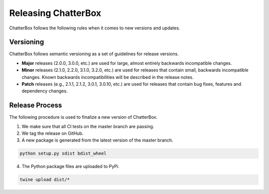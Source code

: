 ====================
Releasing ChatterBox
====================

ChatterBox follows the following rules when it comes to new versions and updates.

Versioning
==========

ChatterBox follows semantic versioning as a set of guidelines for release versions.

- **Major** releases (2.0.0, 3.0.0, etc.) are used for large, almost
  entirely backwards incompatible changes.

- **Minor** releases (2.1.0, 2.2.0, 3.1.0, 3.2.0, etc.) are used for
  releases that contain small, backwards incompatible changes. Known
  backwards incompatibilities will be described in the release notes.

- **Patch** releases (e.g., 2.1.1, 2.1.2, 3.0.1, 3.0.10, etc.) are used
  for releases that contain bug fixes, features and dependency changes.


Release Process
===============

The following procedure is used to finalize a new version of ChatterBox.

1. We make sure that all CI tests on the master branch are passing.

2. We tag the release on GitHub.

3. A new package is generated from the latest version of the master branch.

.. code-block:: bash

   python setup.py sdist bdist_wheel

4. The Python package files are uploaded to PyPi.

.. code-block:: bash

   twine upload dist/*
